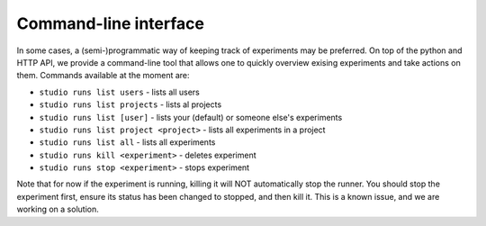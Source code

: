 ======================
Command-line interface
======================

In some cases, a (semi-)programmatic way of keeping track of experiments may be preferred. On top of the python and HTTP API, we provide
a command-line tool that allows one to quickly overview exising experiments and take actions on them. Commands available 
at the moment are:

- ``studio runs list users`` - lists all users 
- ``studio runs list projects`` - lists al projects
- ``studio runs list [user]`` - lists your (default) or someone else's experiments
- ``studio runs list project <project>`` - lists all experiments in a project
- ``studio runs list all`` - lists all experiments

- ``studio runs kill <experiment>`` - deletes experiment
- ``studio runs stop <experiment>`` - stops experiment

Note that for now if the experiment is running, killing it will NOT automatically stop the runner. You should stop the experiment first, ensure its status has been changed to stopped, and then kill it. This is a known issue, and we are working on a solution. 




